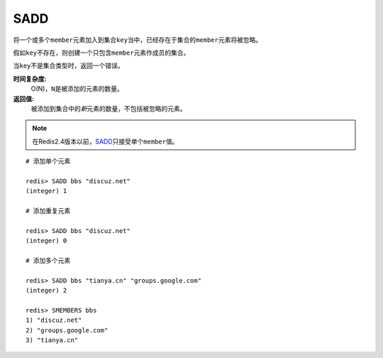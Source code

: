 .. _sadd:

SADD
=====

.. function:: SADD key member [member ...]

将一个或多个\ ``member``\ 元素加入到集合\ ``key``\ 当中，已经存在于集合的\ ``member``\ 元素将被忽略。

假如\ ``key``\ 不存在，则创建一个只包含\ ``member``\ 元素作成员的集合。

当\ ``key``\ 不是集合类型时，返回一个错误。

**时间复杂度:**
    O(N)，\ ``N``\ 是被添加的元素的数量。

**返回值:**
    被添加到集合中的\ *新*\ 元素的数量，不包括被忽略的元素。

.. note:: 在Redis2.4版本以前，\ `SADD`_\ 只接受单个\ ``member``\ 值。

::

    # 添加单个元素

    redis> SADD bbs "discuz.net"
    (integer) 1

    # 添加重复元素 

    redis> SADD bbs "discuz.net"
    (integer) 0

    # 添加多个元素

    redis> SADD bbs "tianya.cn" "groups.google.com"
    (integer) 2

    redis> SMEMBERS bbs
    1) "discuz.net"
    2) "groups.google.com"
    3) "tianya.cn"



